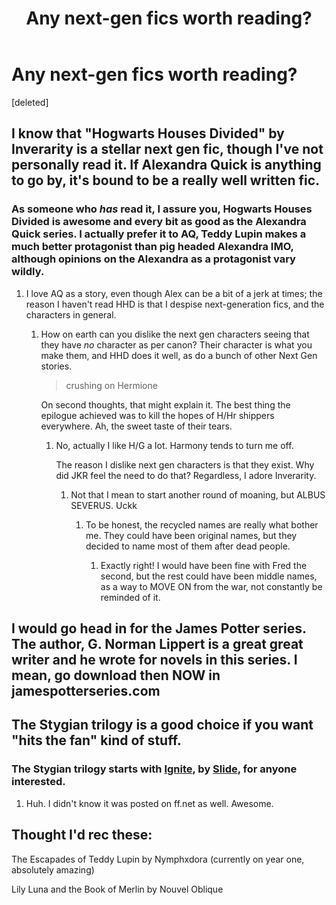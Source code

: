 #+TITLE: Any next-gen fics worth reading?

* Any next-gen fics worth reading?
:PROPERTIES:
:Score: 6
:DateUnix: 1430202583.0
:DateShort: 2015-Apr-28
:FlairText: Request
:END:
[deleted]


** I know that "Hogwarts Houses Divided" by Inverarity is a stellar next gen fic, though I've not personally read it. If Alexandra Quick is anything to go by, it's bound to be a really well written fic.
:PROPERTIES:
:Author: Karinta
:Score: 6
:DateUnix: 1430228107.0
:DateShort: 2015-Apr-28
:END:

*** As someone who /has/ read it, I assure you, Hogwarts Houses Divided is awesome and every bit as good as the Alexandra Quick series. I actually prefer it to AQ, Teddy Lupin makes a much better protagonist than pig headed Alexandra IMO, although opinions on the Alexandra as a protagonist vary wildly.
:PROPERTIES:
:Author: PsychoGeek
:Score: 6
:DateUnix: 1430241361.0
:DateShort: 2015-Apr-28
:END:

**** I love AQ as a story, even though Alex can be a bit of a jerk at times; the reason I haven't read HHD is that I despise next-generation fics, and the characters in general.
:PROPERTIES:
:Author: Karinta
:Score: 1
:DateUnix: 1430271257.0
:DateShort: 2015-Apr-29
:END:

***** How on earth can you dislike the next gen characters seeing that they have /no/ character as per canon? Their character is what you make them, and HHD does it well, as do a bunch of other Next Gen stories.

#+begin_quote
  crushing on Hermione
#+end_quote

On second thoughts, that might explain it. The best thing the epilogue achieved was to kill the hopes of H/Hr shippers everywhere. Ah, the sweet taste of their tears.
:PROPERTIES:
:Author: PsychoGeek
:Score: 1
:DateUnix: 1430276902.0
:DateShort: 2015-Apr-29
:END:

****** No, actually I like H/G a lot. Harmony tends to turn me off.

The reason I dislike next gen characters is that they exist. Why did JKR feel the need to do that? Regardless, I adore Inverarity.
:PROPERTIES:
:Author: Karinta
:Score: 1
:DateUnix: 1430277494.0
:DateShort: 2015-Apr-29
:END:

******* Not that I mean to start another round of moaning, but ALBUS SEVERUS. Uckk
:PROPERTIES:
:Author: kerrryn
:Score: 2
:DateUnix: 1430333413.0
:DateShort: 2015-Apr-29
:END:

******** To be honest, the recycled names are really what bother me. They could have been original names, but they decided to name most of them after dead people.
:PROPERTIES:
:Author: Karinta
:Score: 1
:DateUnix: 1430335576.0
:DateShort: 2015-Apr-29
:END:

********* Exactly right! I would have been fine with Fred the second, but the rest could have been middle names, as a way to MOVE ON from the war, not constantly be reminded of it.
:PROPERTIES:
:Author: kerrryn
:Score: 2
:DateUnix: 1430353862.0
:DateShort: 2015-Apr-30
:END:


** I would go head in for the James Potter series. The author, G. Norman Lippert is a great great writer and he wrote for novels in this series. I mean, go download then NOW in jamespotterseries.com
:PROPERTIES:
:Author: epicask
:Score: 2
:DateUnix: 1430233701.0
:DateShort: 2015-Apr-28
:END:


** The Stygian trilogy is a good choice if you want "hits the fan" kind of stuff.
:PROPERTIES:
:Score: 1
:DateUnix: 1430227906.0
:DateShort: 2015-Apr-28
:END:

*** The Stygian trilogy starts with [[https://www.fanfiction.net/s/8255131/1/Ignite][Ignite]], by [[https://www.fanfiction.net/u/4095/Slide][Slide]], for anyone interested.
:PROPERTIES:
:Author: nqeron
:Score: 1
:DateUnix: 1430232012.0
:DateShort: 2015-Apr-28
:END:

**** Huh. I didn't know it was posted on ff.net as well. Awesome.
:PROPERTIES:
:Author: BaldBombshell
:Score: 1
:DateUnix: 1430329679.0
:DateShort: 2015-Apr-29
:END:


** Thought I'd rec these:

The Escapades of Teddy Lupin by Nymphxdora (currently on year one, absolutely amazing)

Lily Luna and the Book of Merlin by Nouvel Oblique
:PROPERTIES:
:Author: chatterchick
:Score: 1
:DateUnix: 1430401439.0
:DateShort: 2015-Apr-30
:END:
